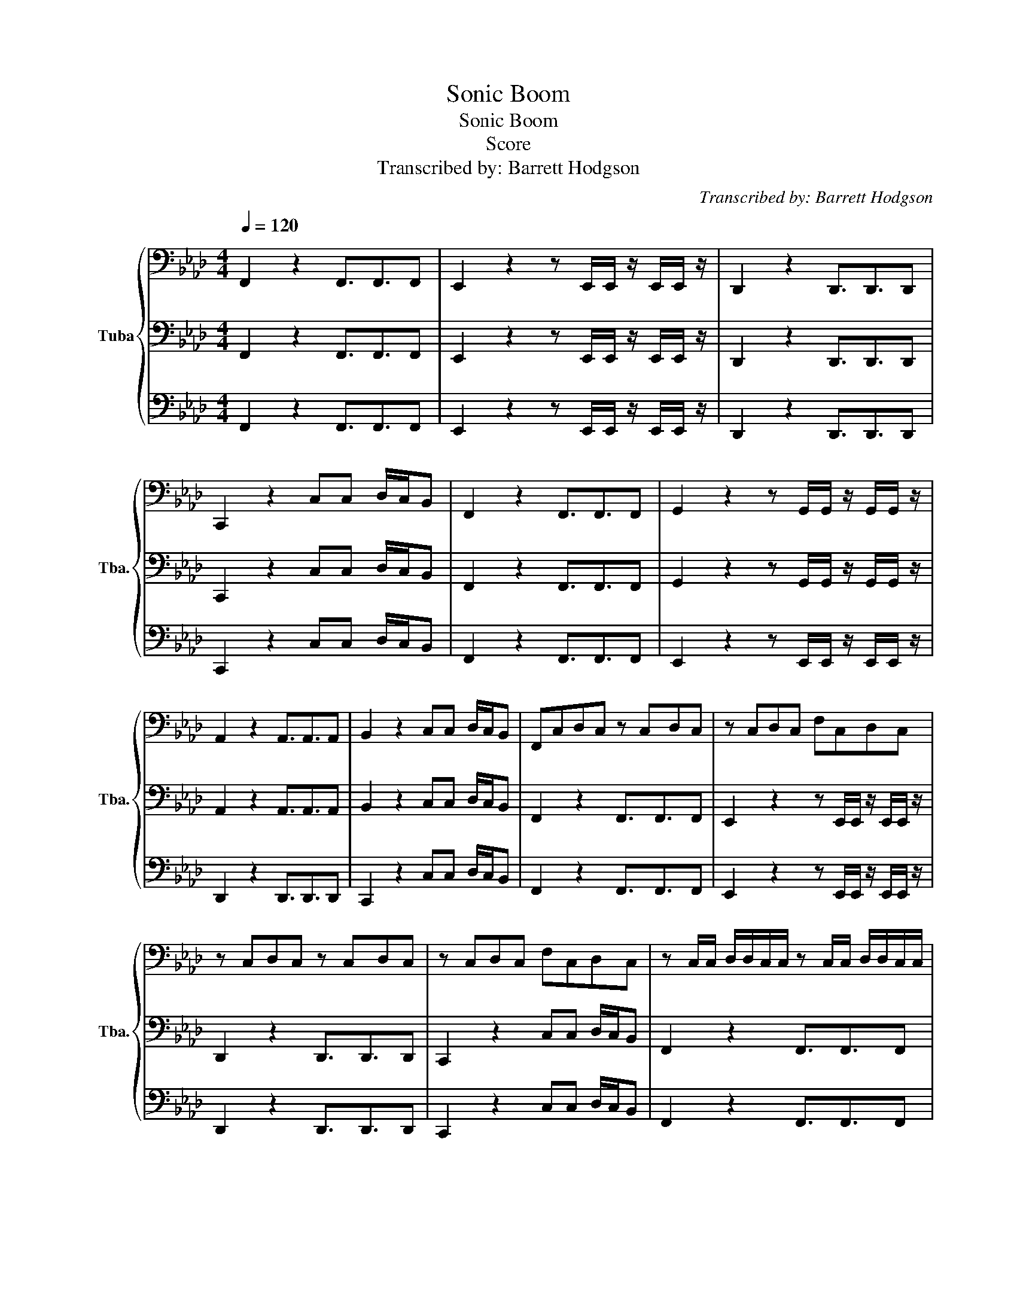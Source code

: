 X:1
T:Sonic Boom
T:Sonic Boom
T:Score
T:Transcribed by: Barrett Hodgson 
C:Transcribed by: Barrett Hodgson
%%score { 1 | 2 | 3 }
L:1/8
Q:1/4=120
M:4/4
K:Ab
V:1 bass nm="Tuba" snm="Tba."
V:2 bass 
V:3 bass 
V:1
 F,,2 z2 F,,3/2F,,3/2F,, | E,,2 z2 z E,,/E,,/ z/ E,,/E,,/ z/ | D,,2 z2 D,,3/2D,,3/2D,, | %3
 C,,2 z2 C,C, D,/C,/B,, | F,,2 z2 F,,3/2F,,3/2F,, | G,,2 z2 z G,,/G,,/ z/ G,,/G,,/ z/ | %6
 A,,2 z2 A,,3/2A,,3/2A,, | B,,2 z2 C,C, D,/C,/B,, | F,,C,D,C, z C,D,C, | z C,D,C, F,C,D,C, | %10
 z C,D,C, z C,D,C, | z C,D,C, F,C,D,C, | z C,/C,/ D,/D,/C,/C,/ z C,/C,/ D,/D,/C,/C,/ | %13
 z C,/C,/ D,/D,/C,/C,/ F,/F,/C,/C,/ D,/D,/C,/C,/ | z C,/C,/ D,/D,/C,/C,/ z C,/C,/ D,/D,/C,/C,/ | %15
 z C,/C,/ D,/D,/C,/C,/ B,,B,, C,/B,,/A,, |: F,,2 F,2 E,2 D,2 | C,2 B,,2 A,,/B,,/A,,/G,,/ A,,G,, | %18
 F,,2 F,2 E,2 D,2 | C,2 B,,2 C,C, D,/C,/B,, :| F,,2 z2 F,,3/2F,,3/2F,, | %21
 E,,2 z2 z E,,/E,,/ z/ E,,/E,,/ z/ | D,,2 z2 D,,3/2D,,3/2D,, | C,,2 z2 C,C, D,/C,/B,, | %24
 F,,2 z2 F,,3/2F,,3/2F,, | G,,2 z2 z G,,/G,,/ z/ G,,/G,,/ z/ | A,,2 z2 A,,3/2A,,3/2A,, | %27
 B,,2 z2 C,C, D,/C,/B,, | F,,6 z2 |] %29
V:2
 F,,2 z2 F,,3/2F,,3/2F,, | E,,2 z2 z E,,/E,,/ z/ E,,/E,,/ z/ | D,,2 z2 D,,3/2D,,3/2D,, | %3
 C,,2 z2 C,C, D,/C,/B,, | F,,2 z2 F,,3/2F,,3/2F,, | G,,2 z2 z G,,/G,,/ z/ G,,/G,,/ z/ | %6
 A,,2 z2 A,,3/2A,,3/2A,, | B,,2 z2 C,C, D,/C,/B,, | F,,2 z2 F,,3/2F,,3/2F,, | %9
 E,,2 z2 z E,,/E,,/ z/ E,,/E,,/ z/ | D,,2 z2 D,,3/2D,,3/2D,, | C,,2 z2 C,C, D,/C,/B,, | %12
 F,,2 z2 F,,3/2F,,3/2F,, | G,,2 z2 z G,,/G,,/ z/ G,,/G,,/ z/ | A,,2 z2 A,,3/2A,,3/2A,, | %15
 B,,2 z2 C,C, D,/C,/B,, |: F,,2 z2 F,,3/2F,,3/2F,, | E,,2 z2 z E,,/E,,/ z/ E,,/E,,/ z/ | %18
 D,,2 z2 D,,3/2D,,3/2D,, | C,,2 z2 C,C, D,/C,/B,, :| F,,2 z2 F,,3/2F,,3/2F,, | %21
 E,,2 z2 z E,,/E,,/ z/ E,,/E,,/ z/ | D,,2 z2 D,,3/2D,,3/2D,, | C,,2 z2 C,C, D,/C,/B,, | %24
 F,,2 z2 F,,3/2F,,3/2F,, | G,,2 z2 z G,,/G,,/ z/ G,,/G,,/ z/ | A,,2 z2 A,,3/2A,,3/2A,, | %27
 B,,2 z2 C,C, D,/C,/B,, | F,,6 z2 |] %29
V:3
 F,,2 z2 F,,3/2F,,3/2F,, | E,,2 z2 z E,,/E,,/ z/ E,,/E,,/ z/ | D,,2 z2 D,,3/2D,,3/2D,, | %3
 C,,2 z2 C,C, D,/C,/B,, | F,,2 z2 F,,3/2F,,3/2F,, | E,,2 z2 z E,,/E,,/ z/ E,,/E,,/ z/ | %6
 D,,2 z2 D,,3/2D,,3/2D,, | C,,2 z2 C,C, D,/C,/B,, | F,,2 z2 F,,3/2F,,3/2F,, | %9
 E,,2 z2 z E,,/E,,/ z/ E,,/E,,/ z/ | D,,2 z2 D,,3/2D,,3/2D,, | C,,2 z2 C,C, D,/C,/B,, | %12
 F,,2 z2 F,,3/2F,,3/2F,, | E,,2 z2 z E,,/E,,/ z/ E,,/E,,/ z/ | D,,2 z2 D,,3/2D,,3/2D,, | %15
 C,,2 z2 C,C, D,/C,/B,, |: F,,2 z2 F,,3/2F,,3/2F,, | E,,2 z2 z E,,/E,,/ z/ E,,/E,,/ z/ | %18
 D,,2 z2 D,,3/2D,,3/2D,, | C,,2 z2 C,C, D,/C,/B,, :| F,,2 z2 F,,3/2F,,3/2F,, | %21
 E,,2 z2 z E,,/E,,/ z/ E,,/E,,/ z/ | D,,2 z2 D,,3/2D,,3/2D,, | C,,2 z2 C,C, D,/C,/B,, | %24
 F,,2 z2 F,,3/2F,,3/2F,, | E,,2 z2 z E,,/E,,/ z/ E,,/E,,/ z/ | D,,2 z2 D,,3/2D,,3/2D,, | %27
 C,,2 z2 C,C, D,/C,/B,, | F,,6 z2 |] %29

